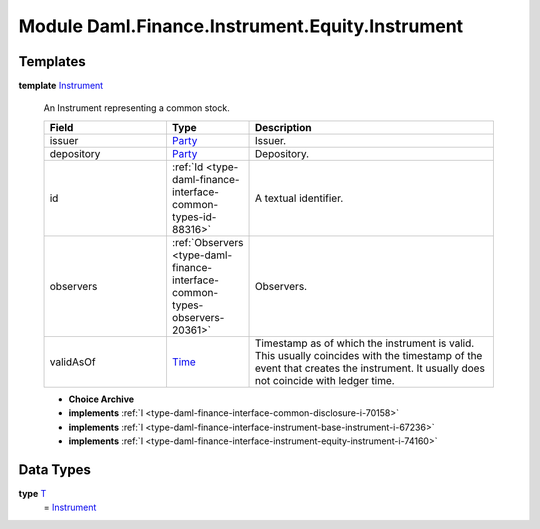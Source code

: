 .. Copyright (c) 2022 Digital Asset (Switzerland) GmbH and/or its affiliates. All rights reserved.
.. SPDX-License-Identifier: Apache-2.0

.. _module-daml-finance-instrument-equity-instrument-69265:

Module Daml.Finance.Instrument.Equity.Instrument
================================================

Templates
---------

.. _type-daml-finance-instrument-equity-instrument-instrument-90430:

**template** `Instrument <type-daml-finance-instrument-equity-instrument-instrument-90430_>`_

  An Instrument representing a common stock\.
  
  .. list-table::
     :widths: 15 10 30
     :header-rows: 1
  
     * - Field
       - Type
       - Description
     * - issuer
       - `Party <https://docs.daml.com/daml/stdlib/Prelude.html#type-da-internal-lf-party-57932>`_
       - Issuer\.
     * - depository
       - `Party <https://docs.daml.com/daml/stdlib/Prelude.html#type-da-internal-lf-party-57932>`_
       - Depository\.
     * - id
       - :ref:`Id <type-daml-finance-interface-common-types-id-88316>`
       - A textual identifier\.
     * - observers
       - :ref:`Observers <type-daml-finance-interface-common-types-observers-20361>`
       - Observers\.
     * - validAsOf
       - `Time <https://docs.daml.com/daml/stdlib/Prelude.html#type-da-internal-lf-time-63886>`_
       - Timestamp as of which the instrument is valid\. This usually coincides with the timestamp of the event that creates the instrument\. It usually does not coincide with ledger time\.
  
  + **Choice Archive**
    

  + **implements** :ref:`I <type-daml-finance-interface-common-disclosure-i-70158>`
  
  + **implements** :ref:`I <type-daml-finance-interface-instrument-base-instrument-i-67236>`
  
  + **implements** :ref:`I <type-daml-finance-interface-instrument-equity-instrument-i-74160>`

Data Types
----------

.. _type-daml-finance-instrument-equity-instrument-t-62422:

**type** `T <type-daml-finance-instrument-equity-instrument-t-62422_>`_
  \= `Instrument <type-daml-finance-instrument-equity-instrument-instrument-90430_>`_
